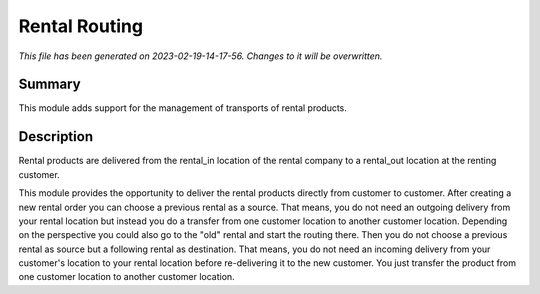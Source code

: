 Rental Routing
====================================================

*This file has been generated on 2023-02-19-14-17-56. Changes to it will be overwritten.*

Summary
-------

This module adds support for the management of transports of rental products.

Description
-----------

Rental products are delivered from the rental_in location of the rental company
to a rental_out location at the renting customer.

This module provides the opportunity to deliver the rental products directly from
customer to customer. After creating a new rental order you can choose a previous
rental as a source. That means, you do not need an outgoing delivery from your
rental location but instead you do a transfer from one customer location to another
customer location.
Depending on the perspective you could also go to the "old" rental and start the
routing there. Then you do not choose a previous rental as source but a following
rental as destination. That means, you do not need an incoming delivery from your
customer's location to your rental location before re-delivering it to the new customer.
You just transfer the product from one customer location to another customer location.

